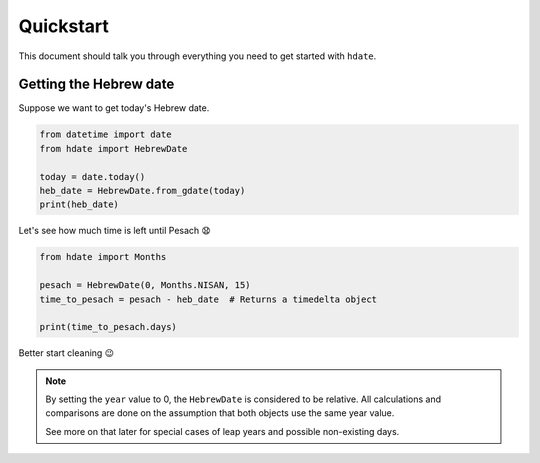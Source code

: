 ==========
Quickstart
==========

This document should talk you through everything you need to get started with ``hdate``.

-----------------------
Getting the Hebrew date
-----------------------

Suppose we want to get today's Hebrew date.

.. code:: python

    from datetime import date
    from hdate import HebrewDate

    today = date.today()
    heb_date = HebrewDate.from_gdate(today)
    print(heb_date)

Let's see how much time is left until Pesach 😧

.. code:: python

    from hdate import Months

    pesach = HebrewDate(0, Months.NISAN, 15)
    time_to_pesach = pesach - heb_date  # Returns a timedelta object
  
    print(time_to_pesach.days)

Better start cleaning 😉

.. note::

  By setting the ``year`` value to 0, the ``HebrewDate`` is considered to be relative.
  All calculations and comparisons are done on the assumption that both objects use the
  same year value.

  See more on that later for special cases of leap years and possible non-existing days.
